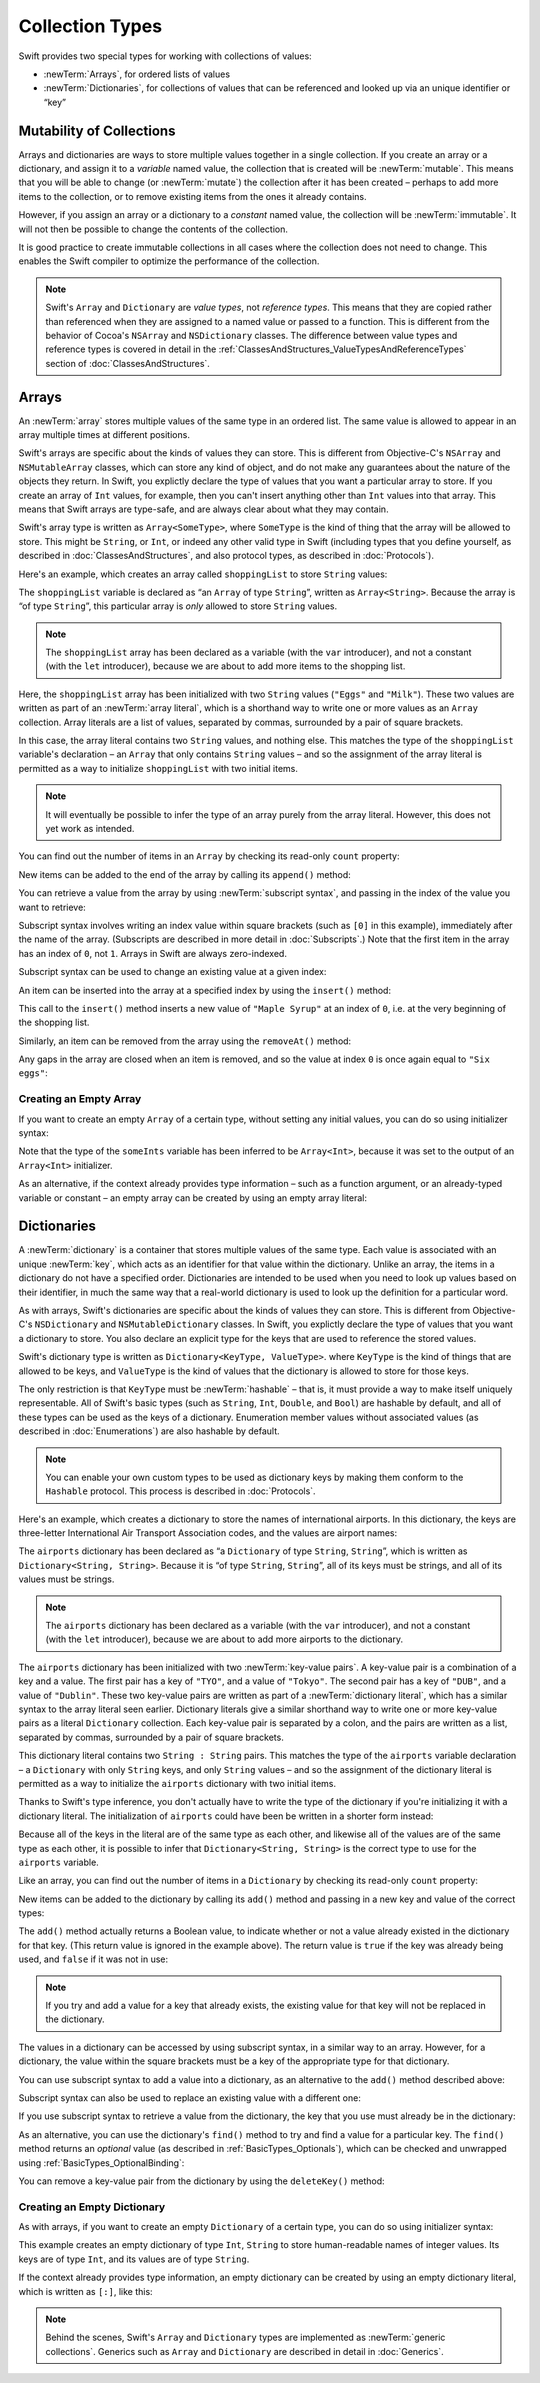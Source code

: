 Collection Types
================

Swift provides two special types for working with collections of values:

* :newTerm:`Arrays`, for ordered lists of values
* :newTerm:`Dictionaries`, for collections of values that can be referenced
  and looked up via an unique identifier or “key”

.. TODO: should I mention about bridging to NSArray / NSDictionary?
   Dictionary is not yet bridged to NSDictionary –
   the work for this is in rdar://16014066,
   which is currently scheduled (but I'd say unlikely) for the March milestone
.. TODO: should I mention the Collection protocol, to which both of these conform?
.. TODO: we have a couple of ways to get the index of a Collection when iterating:
   for i in indices(collection) { collection[i] }
   for (index, object) in enumerate(collection) { //... }
   Should these be mentioned, and if so, should it be here or in Control Flow?

.. _CollectionTypes_Mutability:

Mutability of Collections
-------------------------

Arrays and dictionaries are ways to store multiple values together in a single collection.
If you create an array or a dictionary, and assign it to a *variable* named value,
the collection that is created will be :newTerm:`mutable`.
This means that you will be able to change (or :newTerm:`mutate`) the collection
after it has been created –
perhaps to add more items to the collection,
or to remove existing items from the ones it already contains.

However, if you assign an array or a dictionary to a *constant* named value,
the collection will be :newTerm:`immutable`.
It will not then be possible to change the contents of the collection.

It is good practice to create immutable collections
in all cases where the collection does not need to change.
This enables the Swift compiler to optimize the performance of the collection.

.. QUESTION: do we *want* to make this explicit point about choosing
   immutablility by default for collection types?

.. note::

    Swift's ``Array`` and ``Dictionary`` are
    *value types*, not *reference types*.
    This means that they are copied rather than referenced
    when they are assigned to a named value or passed to a function.
    This is different from the behavior of Cocoa's ``NSArray`` and ``NSDictionary`` classes.
    The difference between value types and reference types is covered in detail
    in the :ref:`ClassesAndStructures_ValueTypesAndReferenceTypes` section
    of :doc:`ClassesAndStructures`.

.. _CollectionTypes_Arrays:

Arrays
------

An :newTerm:`array` stores multiple values of the same type in an ordered list.
The same value is allowed to appear in an array multiple times at different positions.

Swift's arrays are specific about the kinds of values they can store.
This is different from Objective-C's ``NSArray`` and ``NSMutableArray`` classes,
which can store any kind of object,
and do not make any guarantees about the nature of the objects they return.
In Swift, you explictly declare the type of values that you want a particular array to store.
If you create an array of ``Int`` values, for example,
then you can't insert anything other than ``Int`` values into that array.
This means that Swift arrays are type-safe,
and are always clear about what they may contain.

Swift's array type is written as ``Array<SomeType>``,
where ``SomeType`` is the kind of thing that the array will be allowed to store.
This might be ``String``, or ``Int``, or indeed any other valid type in Swift
(including types that you define yourself, as described in :doc:`ClassesAndStructures`,
and also protocol types, as described in :doc:`Protocols`).

Here's an example, which creates an array called ``shoppingList`` to store ``String`` values:

.. testcode:: arrays

    --> var shoppingList: Array<String> = ["Eggs", "Milk"]
    <<< // shoppingList : Array<String> = ["Eggs", "Milk"]
    /// shoppingList has been initialized with two initial items

The ``shoppingList`` variable is declared as
“an ``Array`` of type ``String``”, written as ``Array<String>``.
Because the array is “of type ``String``”,
this particular array is *only* allowed to store ``String`` values.

.. note::

    The ``shoppingList`` array has been declared as
    a variable (with the ``var`` introducer),
    and not a constant (with the ``let`` introducer),
    because we are about to add more items to the shopping list.

Here, the ``shoppingList`` array has been initialized with two ``String`` values
(``"Eggs"`` and ``"Milk"``).
These two values are written as part of an :newTerm:`array literal`,
which is a shorthand way to write one or more values as an ``Array`` collection.
Array literals are a list of values, separated by commas,
surrounded by a pair of square brackets.

In this case, the array literal contains two ``String`` values, and nothing else.
This matches the type of the ``shoppingList`` variable's declaration –
an ``Array`` that only contains ``String`` values –
and so the assignment of the array literal is permitted
as a way to initialize ``shoppingList`` with two initial items.

.. note::

    It will eventually be possible to infer the type of an array
    purely from the array literal.
    However, this does not yet work as intended.

.. TODO: the type of an array will eventually be inferrable from an array literal.
   This sort of "works" at the moment, but after doing so, the type is inferred as String[],
   not Array<String>, which it seems is actually a different thing.
   At least, you can't call any of the methods below on it.
   Remove the note above if this is still not working as intended when this book is published.

You can find out the number of items in an ``Array``
by checking its read-only ``count`` property:

.. testcode:: arrays

    --> println("The shopping list contains \(shoppingList.count) items.")
    <-- The shopping list contains 2 items.

.. TODO: with the existing Array implementation, you can *set* count to a larger value,
   but Swift will assert if you try and access an item at one of the new indices.
   The same is not true for Dictionary,
   which does not allow you to assign a new value to count.
   I'll need to check what the story is for resizing arrays when NewArray lands.

New items can be added to the end of the array by calling its ``append()`` method:

.. testcode:: arrays

    --> shoppingList.append("Flour")
    /-> shoppingList now contains \(shoppingList.count) items, and someone is making pancakes
    <-/ shoppingList now contains 3 items, and someone is making pancakes

You can retrieve a value from the array by using :newTerm:`subscript syntax`,
and passing in the index of the value you want to retrieve:

.. testcode:: arrays

    --> var firstItem = shoppingList[0]
    <<< // firstItem : String = "Eggs"
    /-> firstItem is equal to \"\(firstItem)\"
    <-/ firstItem is equal to "Eggs"

Subscript syntax involves writing an index value within square brackets
(such as ``[0]`` in this example),
immediately after the name of the array.
(Subscripts are described in more detail in :doc:`Subscripts`.)
Note that the first item in the array has an index of ``0``, not ``1``.
Arrays in Swift are always zero-indexed.

Subscript syntax can be used to change an existing value at a given index:

.. testcode:: arrays

    --> shoppingList[0] = "Six eggs"
    /-> the first item in the list is now equal to \"\(shoppingList[0])\"
    <-/ the first item in the list is now equal to "Six eggs"

.. QUESTION: should I note here that you can't set the firstItem variable
   and expect the value in the array to change,
   because String is a value type?

An item can be inserted into the array at a specified index by using the ``insert()`` method:

.. testcode:: arrays

    --> shoppingList.insert("Maple Syrup", 0)
    /// shoppingList now contains 4 items
    /-> \"\(shoppingList[0])\" is now the first item in the list
    <-/ "Maple Syrup" is now the first item in the list

This call to the ``insert()`` method inserts a new value of ``"Maple Syrup"``
at an index of ``0``, i.e. at the very beginning of the shopping list.

Similarly, an item can be removed from the array using the ``removeAt()`` method:

.. testcode:: arrays

    --> shoppingList.removeAt(0)
    /// the item that was at index 0 has just been removed
    /-> shoppingList now contains \(shoppingList.count) items, and no Maple Syrup
    <-/ shoppingList now contains 3 items, and no Maple Syrup

Any gaps in the array are closed when an item is removed,
and so the value at index ``0`` is once again equal to ``"Six eggs"``:

.. testcode:: arrays

    --> firstItem = shoppingList[0]
    /-> firstItem is now equal to \"\(firstItem)\"
    <-/ firstItem is now equal to "Six eggs"

.. TODO: there are quite a few more Array methods, such as sort() and popLast() –
   how many of them should be listed here?
   I'm holding off writing about any more of them until NewArray lands.

.. _CollectionTypes_CreatingAnEmptyArray:

Creating an Empty Array
~~~~~~~~~~~~~~~~~~~~~~~

If you want to create an empty ``Array`` of a certain type,
without setting any initial values,
you can do so using initializer syntax:

.. testcode:: arraysEmpty

    --> var someInts = Array<Int>()
    <<< // someInts : Array<Int> = []
    --> println("someInts is an Array<Int> containing \(someInts.count) items.")
    <-- someInts is an Array<Int> containing 0 items.

Note that the type of the ``someInts`` variable has been inferred to be ``Array<Int>``,
because it was set to the output of an ``Array<Int>`` initializer.

As an alternative, if the context already provides type information –
such as a function argument, or an already-typed variable or constant –
an empty array can be created by using an empty array literal:

.. testcode:: arraysEmpty

    --> someInts.append(3)
    /-> someInts now contains \(someInts.count) value of type Int
    <-/ someInts now contains 1 value of type Int
    --> someInts = []
    /// someInts is now an empty array, but is still of type Int

.. TODO: func find<T : Equatable>(array: T[], value: T) -> Int?
   This is defined in Algorithm.swift,
   and gives a way to find the index of a value in an array if it exists.
   I'm holding off writing about it until NewArray lands.
.. TODO: mutating func sort(isOrderedBefore: (T, T) -> Bool)
   This is defined in Array.swift.
   Likewise I'm holding off writing about it until NewArray lands.
.. TODO: talk about what it means to say that Array x == Array y
.. TODO: Mention that [] can be used as an empty array literal
   if the context gives enough type information.

.. _CollectionTypes_Dictionaries:

Dictionaries
------------

A :newTerm:`dictionary` is a container that stores multiple values of the same type.
Each value is associated with an unique :newTerm:`key`,
which acts as an identifier for that value within the dictionary.
Unlike an array, the items in a dictionary do not have a specified order.
Dictionaries are intended to be used when you need to look up values based on their identifier,
in much the same way that a real-world dictionary is used to look up
the definition for a particular word.

As with arrays, Swift's dictionaries are specific about the kinds of values they can store.
This is different from Objective-C's ``NSDictionary`` and ``NSMutableDictionary`` classes.
In Swift, you explictly declare the type of values that you want a dictionary to store.
You also declare an explicit type for the keys that are used to reference the stored values.

Swift's dictionary type is written as ``Dictionary<KeyType, ValueType>``.
where ``KeyType`` is the kind of things that are allowed to be keys,
and ``ValueType`` is the kind of values that the dictionary is allowed to store for those keys.

The only restriction is that ``KeyType`` must be :newTerm:`hashable` –
that is, it must provide a way to make itself uniquely representable.
All of Swift's basic types (such as ``String``, ``Int``, ``Double``, and ``Bool``)
are hashable by default, and all of these types can be used as the keys of a dictionary.
Enumeration member values without associated values (as described in :doc:`Enumerations`)
are also hashable by default.

.. QUESTION: is there anything else that should be on this list?

.. note::

    You can enable your own custom types to be used as dictionary keys
    by making them conform to the ``Hashable`` protocol.
    This process is described in :doc:`Protocols`.

.. TODO: make sure that this process actually is described in the Protocols chapter,
   and remove this link if not.
.. QUESTION: it's actually a bit more complex then described above.
   Any NSObject subclasses are automatically Hashable, but Swift-pure ones are not.
   I've reported this as rdar://16332447, because it seems inconsistent.
   Should we mention this here?

Here's an example, which creates a dictionary to store the names of international airports.
In this dictionary, the keys are three-letter International Air Transport Association codes,
and the values are airport names:

.. testcode:: dictionaries

    --> var airports: Dictionary<String, String> = ["TYO" : "Tokyo", "DUB" : "Dublin"]
    <<< // airports : Dictionary<String, String> = Dictionary<String, String>(1.33333, 2, <DictionaryBufferOwner<String, String> instance>)

The ``airports`` dictionary has been declared as
“a ``Dictionary`` of type ``String``, ``String``”,
which is written as ``Dictionary<String, String>``.
Because it is “of type ``String``, ``String``”,
all of its keys must be strings, and all of its values must be strings.

.. note::

    The ``airports`` dictionary has been declared as
    a variable (with the ``var`` introducer),
    and not a constant (with the ``let`` introducer),
    because we are about to add more airports to the dictionary.

The ``airports`` dictionary has been initialized with two :newTerm:`key-value pairs`.
A key-value pair is a combination of a key and a value.
The first pair has a key of ``"TYO"``, and a value of ``"Tokyo"``.
The second pair has a key of ``"DUB"``, and a value of ``"Dublin"``.
These two key-value pairs are written as part of a :newTerm:`dictionary literal`,
which has a similar syntax to the array literal seen earlier.
Dictionary literals give a similar shorthand way to write
one or more key-value pairs as a literal ``Dictionary`` collection.
Each key-value pair is separated by a colon,
and the pairs are written as a list, separated by commas,
surrounded by a pair of square brackets.

This dictionary literal contains two ``String : String`` pairs.
This matches the type of the ``airports`` variable declaration –
a ``Dictionary`` with only ``String`` keys, and only ``String`` values –
and so the assignment of the dictionary literal is permitted
as a way to initialize the ``airports`` dictionary with two initial items.

Thanks to Swift's type inference,
you don't actually have to write the type of the dictionary
if you're initializing it with a dictionary literal.
The initialization of ``airports`` could have been be written in a shorter form instead:

.. testcode:: dictionariesInferred

    --> var airports = ["TYO" : "Tokyo", "DUB" : "Dublin"]
    <<< // airports : Dictionary<String, String> = Dictionary<String, String>(1.33333, 2, <DictionaryBufferOwner<String, String> instance>)

Because all of the keys in the literal are of the same type as each other,
and likewise all of the values are of the same type as each other,
it is possible to infer that ``Dictionary<String, String>`` is
the correct type to use for the ``airports`` variable.

Like an array, you can find out the number of items in a ``Dictionary``
by checking its read-only ``count`` property:

.. testcode:: dictionariesInferred

    --> println("The dictionary of airports contains \(airports.count) items.")
    <-- The dictionary of airports contains 2 items.

.. TODO: see the note for Array about setting count to a new value.
   If it turns out that Array is indeed meant to have a settable count property,
   I should change the wording of the paragraph here to avoid making it sound as if
   Dictionary's count property is read-only, like array's.

New items can be added to the dictionary by calling its ``add()`` method
and passing in a new key and value of the correct types:

.. testcode:: dictionariesInferred

    --> airports.add("LHR", "London Heathrow")
    <<< // r0 : Bool = false
    /-> the airports dictionary now contains \(airports.count) items
    <-/ the airports dictionary now contains 3 items

.. TODO: note that add() returns a Bool to indicate whether or not
   the action was an add or a replace.

The ``add()`` method actually returns a Boolean value,
to indicate whether or not a value already existed in the dictionary for that key.
(This return value is ignored in the example above).
The return value is ``true`` if the key was already being used,
and ``false`` if it was not in use:

.. testcode:: dictionariesInferred

    --> if airports.add("DUB", "Dublin International") {
            println("There was already a value for that key in the dictionary.")
        }
    <-- There was already a value for that key in the dictionary.

.. note::

    If you try and add a value for a key that already exists,
    the existing value for that key will not be replaced in the dictionary.

.. TODO: I've filed rdar://16336109 about the fact that
   this Bool value feels the wrong way round.
   An add() method should return true if it succeeds, not false.
   Also, the failure-on-existing behavior is different from how
   NSMutableArray's setObject:forKey: works.
   (NSMutableArray doesn't have an "add" method.)

.. QUESTION: There's a lot of talk about "methods" and "returning" here,
   when I haven't even introduced functions, let alone methods.
   Does this matter?

The values in a dictionary can be accessed by using subscript syntax,
in a similar way to an array.
However, for a dictionary, the value within the square brackets must be
a key of the appropriate type for that dictionary.

You can use subscript syntax to add a value into a dictionary,
as an alternative to the ``add()`` method described above:

.. testcode:: dictionariesInferred

    --> airports["SFO"] = "San Francisco International"
    >>> var sfo = "SFO" // a hack to get around rdar://16336177
    <<< // sfo : String = "SFO"
    /-> \(airports[sfo]) has been added to the dictionary
    <-/ San Francisco International has been added to the dictionary

Subscript syntax can also be used to replace an existing value with a different one:

.. testcode:: dictionariesInferred

    >>> let oldDub = airports["DUB"]
    <<< // oldDub : String = "Dublin"
    --> airports["DUB"] = "Dublin International"
    >>> var dub = "DUB" // a hack to get around rdar://16336177
    <<< // dub : String = "DUB"
    /-> The name for DUB has been changed from \"\(oldDub)\" to \"\(airports[dub])\"
    <-/ The name for DUB has been changed from "Dublin" to "Dublin International"

If you use subscript syntax to retrieve a value from the dictionary,
the key that you use must already be in the dictionary:

.. testcode:: dictionariesInferred

    --> let lhr = airports["LHR"]
    <<< // lhr : String = "London Heathrow"
    /-> lhr is equal to \"\(lhr)\"
    <-/ lhr is equal to "London Heathrow"

.. TODO: talk about the fact that Swift will crash if the key isn't there,
   and describe how to find out if it's there before trying to access it.
.. NOTE: I've filed rdar://16335854 to suggest that Array<T> and Dictionary<KeyType, T>
   subscripts should return Optional<T>.

As an alternative, you can use the dictionary's ``find()`` method
to try and find a value for a particular key.
The ``find()`` method returns an *optional* value
(as described in :ref:`BasicTypes_Optionals`),
which can be checked and unwrapped using :ref:`BasicTypes_OptionalBinding`:

.. testcode:: dictionariesInferred

    --> if let airportName = airports.find("DUB") {
            println("The name of the airport is \(airportName).")
        } else {
            println("That airport is not in the airports dictionary.")
        }
    <-- The name of the airport is Dublin International.

You can remove a key-value pair from the dictionary by using the ``deleteKey()`` method:

.. testcode:: dictionariesInferred

    --> airports["APL"] = "Apple International" // this isn't the correct name for APL
    --> airports.deleteKey("APL")               // …so it has been deleted
    <<< // r1 : Bool = true
    >>> if let deletedName = airports.find("APL") {
    >>>     println("The key-value pair for APL has *not* been deleted, but it should have been!")
    >>> } else {
    >>>     println("The key-value pair for APL has now been deleted.")
    >>> }
    <-/ The key-value pair for APL has now been deleted.

.. _CollectionTypes_CreatingAnEmptyDictionary:

Creating an Empty Dictionary
~~~~~~~~~~~~~~~~~~~~~~~~~~~~

As with arrays, if you want to create an empty ``Dictionary`` of a certain type,
you can do so using initializer syntax:

.. testcode:: dictionariesEmpty

    --> var namesOfIntegers = Dictionary<Int, String>()
    <<< // namesOfIntegers : Dictionary<Int, String> = Dictionary<Int, String>(1.33333, 0, <DictionaryBufferOwner<Int, String> instance>)
    /// namesOfIntegers is an empty Dictionary<Int, String>

This example creates an empty dictionary of type ``Int``, ``String``
to store human-readable names of integer values.
Its keys are of type ``Int``, and its values are of type ``String``.

If the context already provides type information,
an empty dictionary can be created by using an empty dictionary literal,
which is written as ``[:]``, like this:

.. testcode:: dictionariesEmpty

    --> namesOfIntegers[16] = "sixteen"
    /-> namesOfIntegers now contains \(namesOfIntegers.count) key-value pair
    <-/ namesOfIntegers now contains 1 key-value pair
    --> namesOfIntegers = [:]
    /// namesOfIntegers is once again an empty dictionary of type Int, String

.. TODO: write about itemsAsArray() -> Element[]
.. TODO: Mention that "==" will consider two dictionaries to be the same
   if they have the same count, and every element in lhs is also in rhs
.. TODO: Mention that [:] can be used as an empty dictionary literal
   if the context gives enough type information.

.. note::

    Behind the scenes,
    Swift's ``Array`` and ``Dictionary`` types are implemented as :newTerm:`generic collections`.
    Generics such as ``Array`` and ``Dictionary`` are described in detail in :doc:`Generics`.

.. refnote:: References

    * https://[Internal Staging Server]/docs/whitepaper/TypesAndValues.html#arrays
